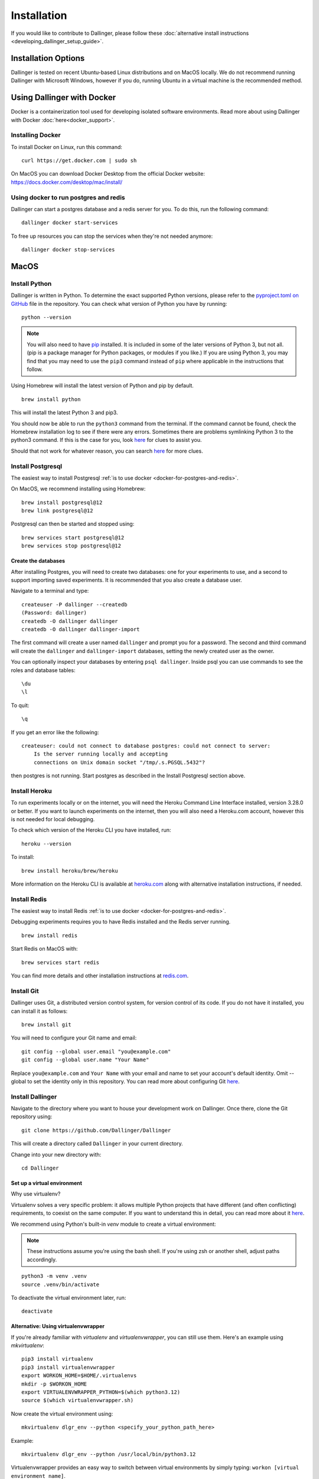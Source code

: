Installation
============

If you would like to contribute to Dallinger, please follow these
:doc:`alternative install
instructions <developing_dallinger_setup_guide>`.

Installation Options
--------------------

Dallinger is tested on recent Ubuntu-based Linux distributions and on MacOS locally.
We do not recommend running Dallinger with Microsoft Windows, however if you do, running Ubuntu in a virtual machine is the recommended method.

Using Dallinger with Docker
---------------------------
Docker is a containerization tool used for developing isolated software environments. Read more about using Dallinger with Docker :doc:`here<docker_support>`.

Installing Docker
~~~~~~~~~~~~~~~~~

To install Docker on Linux, run this command:
::

    curl https://get.docker.com | sudo sh

On MacOS you can download Docker Desktop from the official Docker website: https://docs.docker.com/desktop/mac/install/

.. _docker-for-postgres-and-redis:

Using docker to run postgres and redis
~~~~~~~~~~~~~~~~~~~~~~~~~~~~~~~~~~~~~~

Dallinger can start a postgres database and a redis server for you. To do this, run the following command:
::

    dallinger docker start-services

To free up resources you can stop the services when they're not needed anymore:
::

    dallinger docker stop-services


MacOS
--------

Install Python
~~~~~~~~~~~~~~

Dallinger is written in Python. To determine the exact supported Python versions, please refer to the `pyproject.toml on GitHub <https://github.com/Dallinger/Dallinger/blob/master/pyproject.toml>`__ file in the repository.
You can check what version of Python you have by running:
::

    python --version


.. note::

    You will also need to have `pip <https://pip.pypa.io/en/stable>`__ installed. It is included in some of the later versions of Python 3, but not all. (pip is a package manager for Python packages, or modules if you like.) If you are using Python 3, you may find that you may need to use the ``pip3`` command instead of ``pip`` where applicable in the instructions that follow.


Using Homebrew will install the latest version of Python and pip by default.

::

    brew install python

This will install the latest Python 3 and pip3.

You should now be able to run the ``python3`` command from the terminal.
If the command cannot be found, check the Homebrew installation log to see
if there were any errors. Sometimes there are problems symlinking Python 3 to
the python3 command. If this is the case for you, look `here <https://stackoverflow.com/questions/27784545/brew-error-could-not-symlink-path-is-not-writable>`__ for clues to assist you.

Should that not work for whatever reason, you can search `here <https://docs.python-guide.org/>`__ for more clues.


Install Postgresql
~~~~~~~~~~~~~~~~~~

The easiest way to install Postgresql :ref:`is to use docker <docker-for-postgres-and-redis>`.

On MacOS, we recommend installing using Homebrew:
::

    brew install postgresql@12
    brew link postgresql@12


Postgresql can then be started and stopped using:
::

    brew services start postgresql@12
    brew services stop postgresql@12


Create the databases
^^^^^^^^^^^^^^^^^^^^

After installing Postgres, you will need to create two databases:
one for your experiments to use, and a second to support importing saved
experiments. It is recommended that you also create a database user.

Navigate to a terminal and type:
::

    createuser -P dallinger --createdb
    (Password: dallinger)
    createdb -O dallinger dallinger
    createdb -O dallinger dallinger-import


The first command will create a user named ``dallinger`` and prompt you for a
password. The second and third command will create the ``dallinger`` and
``dallinger-import`` databases, setting the newly created user as the owner.

You can optionally inspect your databases by entering ``psql dallinger``.
Inside psql you can use commands to see the roles and database tables:
::

    \du
    \l

To quit:
::

    \q


If you get an error like the following:
::

    createuser: could not connect to database postgres: could not connect to server:
        Is the server running locally and accepting
        connections on Unix domain socket "/tmp/.s.PGSQL.5432"?

then postgres is not running. Start postgres as described in the Install Postgresql section above.

Install Heroku
~~~~~~~~~~~~~~

To run experiments locally or on the internet, you will need the Heroku Command
Line Interface installed, version 3.28.0 or better. If you want to launch experiments on the internet, then
you will also need a Heroku.com account, however this is not needed for local debugging.

To check which version of the Heroku CLI you have installed, run:
::

    heroku --version


To install:
::

    brew install heroku/brew/heroku

More information on the Heroku CLI is available at `heroku.com <https://devcenter.heroku.com/articles/heroku-cli>`__ along with alternative installation instructions, if needed.


Install Redis
~~~~~~~~~~~~~

The easiest way to install Redis :ref:`is to use docker <docker-for-postgres-and-redis>`.

Debugging experiments requires you to have Redis installed and the Redis
server running.
::

    brew install redis

Start Redis on MacOS with:
::

    brew services start redis

You can find more details and other installation instructions at `redis.com <https://redis.io/topics/quickstart>`__.

Install Git
~~~~~~~~~~~

Dallinger uses Git, a distributed version control system, for version control of its code.
If you do not have it installed, you can install it as follows:

::

    brew install git


You will need to configure your Git name and email:

::

  git config --global user.email "you@example.com"
  git config --global user.name "Your Name"


Replace ``you@example.com`` and ``Your Name`` with your email and name to set your account's default identity.
Omit --global to set the identity only in this repository. You can read more about configuring Git `here <https://git-scm.com/book/en/v2/Getting-Started-First-Time-Git-Setup/>`__.

Install Dallinger
~~~~~~~~~~~~~~~~~

Navigate to the directory where you want to house your development
work on Dallinger. Once there, clone the Git repository using:
::

    git clone https://github.com/Dallinger/Dallinger

This will create a directory called ``Dallinger`` in your current
directory.

Change into your new directory with:

::

    cd Dallinger

Set up a virtual environment
^^^^^^^^^^^^^^^^^^^^^^^^^^^^

Why use virtualenv?

Virtualenv solves a very specific problem: it allows multiple Python projects
that have different (and often conflicting) requirements, to coexist on the same computer.
If you want to understand this in detail, you can read more about it `here <https://www.dabapps.com/blog/introduction-to-pip-and-virtualenv-python/>`__.

We recommend using Python's built-in `venv` module to create a virtual environment:

.. note::

    These instructions assume you're using the bash shell. If you're using zsh or another shell, adjust paths accordingly.

::

    python3 -m venv .venv
    source .venv/bin/activate

To deactivate the virtual environment later, run:
::

    deactivate

Alternative: Using virtualenvwrapper
^^^^^^^^^^^^^^^^^^^^^^^^^^^^^^^^^^^^

If you're already familiar with `virtualenv` and `virtualenvwrapper`, you can still use them. Here's an example using `mkvirtualenv`:

::


    pip3 install virtualenv
    pip3 install virtualenvwrapper
    export WORKON_HOME=$HOME/.virtualenvs
    mkdir -p $WORKON_HOME
    export VIRTUALENVWRAPPER_PYTHON=$(which python3.12)
    source $(which virtualenvwrapper.sh)


Now create the virtual environment using:
::


    mkvirtualenv dlgr_env --python <specify_your_python_path_here>


Example:
::


    mkvirtualenv dlgr_env --python /usr/local/bin/python3.12

Virtualenvwrapper provides an easy way to switch between virtual environments
by simply typing: ``workon [virtual environment name]``.

The technical details:

These commands use ``pip/pip3``, the Python package manager, to install two
packages ``virtualenv`` and ``virtualenvwrapper``. They set up an
environmental variable named ``WORKON_HOME`` with a string that gives a
path to a subfolder of your home directory (``~``) called ``Envs``,
which the next command (``mkdir``) then makes according to the path
described in ``$WORKON_HOME`` (recursively, due to the ``-p`` flag).
That is where your environments will be stored. The ``source`` command
will run the command that follows, which in this case locates the
``virtualenvwrapper.sh`` shell script, the contents of which are beyond
the scope of this setup tutorial. If you want to know what it does, a
more in depth description can be found on the `documentation site for virtualenvwrapper <http://virtualenvwrapper.readthedocs.io/en/latest/install.html#python-interpreter-virtualenv-and-path>`__.

Finally, the ``mkvirtualenv`` makes your first virtual environment which
you've named ``dlgr_env``. We have explicitly passed it the location of the Python
that the virtualenv should use. This Python has been mapped to the ``python``
command inside the virtual environment.

The how-to:

In the future, you can work on your virtual environment by running:
::

    export VIRTUALENVWRAPPER_PYTHON=$(which python3.12)
    source $(which virtualenvwrapper.sh)
    workon dlgr_env


NB: To stop working in the virtual environment, run ``deactivate``. To
list all available virtual environments, run ``workon`` with no
arguments.

If you plan to do a lot of work with Dallinger, you can make your shell
execute the ``virtualenvwrapper.sh`` script everytime you open a terminal. To
do that type:
::

    echo "export VIRTUALENVWRAPPER_PYTHON=$(which python3.12)" >> ~/.bash_profile
    echo "source $(which virtualenvwrapper.sh)" >> ~/.bash_profile


From then on, you only need to use the ``workon`` command before starting.

Install Python dependencies
^^^^^^^^^^^^^^^^^^^^^^^^^^^

Now we need to install the dependencies using pip:
::

    pip install dallinger[data]

Test that your installation works by running:
::

    dallinger --version


Next, you'll need :doc:`access keys for AWS, Heroku,
etc. <aws_etc_keys>`.


Ubuntu
------

Install Python
~~~~~~~~~~~~~~

Dallinger is written in Python. To determine the exact supported Python versions, please refer to the `pyproject.toml on GitHub <https://github.com/Dallinger/Dallinger/blob/master/pyproject.toml>`__ file in the repository.
You can check what version of Python you have by running:
::

    python --version

If you do not have Python 3 installed, you can install it from the
`Python website <https://www.python.org/downloads/>`__.

Also make sure you have the python headers installed. The ``python-dev`` package
contains the header files you need to build Python extensions appropriate to the Python version you will be using.

.. note::

    You will also need to have `pip <https://pip.pypa.io/en/stable>`__ installed. It is included in some of the later versions of Python 3, but not all. (pip is a package manager for Python packages, or modules if you like.) If you are using Python 3, you may find that you may need to use the ``pip3`` command instead of ``pip`` where applicable in the instructions that follow.

::

    sudo apt-get install python3-dev
    sudo apt install -y python3-pip



Install Postgresql
~~~~~~~~~~~~~~~~~~

The lowest version of Postgresql that Dallinger v5 supports is 9.4.

Postgres can be installed using the following instructions:

::

    sudo apt-get update && sudo apt-get install -y postgresql postgresql-contrib libpq-dev

To run postgres, use the following command:
::

    sudo service postgresql start

Create the databases
^^^^^^^^^^^^^^^^^^^^

Make sure that postgres is running. Switch to the postgres user:

::

    sudo -u postgres -i

Run the following commands:

::

    createuser -P dallinger --createdb
    (Password: dallinger)
    createdb -O dallinger dallinger
    createdb -O dallinger dallinger-import
    exit

The second command will create a user named ``dallinger`` and prompt you for a
password. The third and fourth commands will create the ``dallinger`` and ``dallinger-import`` databases, setting
the newly created user as the owner.

Finally restart postgresql:
::

    sudo service postgresql reload

Install Heroku
~~~~~~~~~~~~~~

To run experiments locally or on the internet, you will need the Heroku Command
Line Interface installed, version 3.28.0 or better. If you want to launch experiments on the internet, then
you will also need a Heroku.com account, however this is not needed for local debugging.

To check which version of the Heroku CLI you have installed, run:
::

    heroku --version


To install:
::

    sudo apt-get install curl
    curl https://cli-assets.heroku.com/install.sh | sh


More information on the Heroku CLI is available at `heroku.com <https://devcenter.heroku.com/articles/heroku-cli>`__ along with alternative installation instructions, if needed.

Install Redis
~~~~~~~~~~~~~

Debugging experiments requires you to have Redis installed and the Redis
server running.

::

    sudo apt-get install -y redis-server

Start Redis on Ubuntu with:
::

    sudo service redis-server start

You can find more details and other installation instructions at `redis.com <https://redis.io/topics/quickstart>`__.

Install Git
~~~~~~~~~~~

Dallinger uses Git, a distributed version control system, for version control of its code.
If you do not have it installed, you can install it as follows:

::

    sudo apt install git


You will need to configure your Git name and email:

::

  git config --global user.email "you@example.com"
  git config --global user.name "Your Name"


Replace ``you@example.com`` and ``Your Name`` with your email and name to set your account's default identity.
Omit --global to set the identity only in this repository. You can read more about configuring Git `here <https://git-scm.com/book/en/v2/Getting-Started-First-Time-Git-Setup/>`__.

Install Dallinger
~~~~~~~~~~~~~~~~~

Navigate to the directory where you want to house your development
work on Dallinger. Once there, clone the Git repository using:
::

    git clone https://github.com/Dallinger/Dallinger

This will create a directory called ``Dallinger`` in your current
directory.

Change into your new directory with:

::

    cd Dallinger

Set up a virtual environment
^^^^^^^^^^^^^^^^^^^^^^^^^^^^

Why use virtualenv?

Virtualenv solves a very specific problem: it allows multiple Python projects
that have different (and often conflicting) requirements, to coexist on the same computer.
If you want to understand this in detail, you can read more about it `here <https://www.dabapps.com/blog/introduction-to-pip-and-virtualenv-python/>`__.

We recommend using Python's built-in `venv` module to create a virtual environment:

.. note::

    These instructions assume you're using the bash shell. If you're using zsh or another shell, adjust paths accordingly.

::

    python3 -m venv .venv
    source .venv/bin/activate

To deactivate the virtual environment later, run:
::

    deactivate

Alternative: Using virtualenvwrapper
^^^^^^^^^^^^^^^^^^^^^^^^^^^^^^^^^^^^

If you're already familiar with `virtualenv` and `virtualenvwrapper`, you can still use them. Here's an example using `mkvirtualenv`:

::


    pip3 install virtualenv
    pip3 install virtualenvwrapper
    export WORKON_HOME=$HOME/.virtualenvs
    mkdir -p $WORKON_HOME
    export VIRTUALENVWRAPPER_PYTHON=$(which python3.12)
    source $(which virtualenvwrapper.sh)


Now create the virtual environment using:
::


    mkvirtualenv dlgr_env --python <specify_your_python_path_here>


Example:
::


    mkvirtualenv dlgr_env --python /usr/local/bin/python3.12

Virtualenvwrapper provides an easy way to switch between virtual environments
by simply typing: ``workon [virtual environment name]``.

The technical details:

These commands use ``pip/pip3``, the Python package manager, to install two
packages ``virtualenv`` and ``virtualenvwrapper``. They set up an
environmental variable named ``WORKON_HOME`` with a string that gives a
path to a subfolder of your home directory (``~``) called ``Envs``,
which the next command (``mkdir``) then makes according to the path
described in ``$WORKON_HOME`` (recursively, due to the ``-p`` flag).
That is where your environments will be stored. The ``source`` command
will run the command that follows, which in this case locates the
``virtualenvwrapper.sh`` shell script, the contents of which are beyond
the scope of this setup tutorial. If you want to know what it does, a
more in depth description can be found on the `documentation site for virtualenvwrapper <http://virtualenvwrapper.readthedocs.io/en/latest/install.html#python-interpreter-virtualenv-and-path>`__.

Finally, the ``mkvirtualenv`` makes your first virtual environment which
you've named ``dlgr_env``. We have explicitly passed it the location of the Python
that the virtualenv should use. This Python has been mapped to the ``python``
command inside the virtual environment.

The how-to:

In the future, you can work on your virtual environment by running:
::

    export VIRTUALENVWRAPPER_PYTHON=$(which python3.12)
    source $(which virtualenvwrapper.sh)
    workon dlgr_env


NB: To stop working in the virtual environment, run ``deactivate``. To
list all available virtual environments, run ``workon`` with no
arguments.

If you plan to do a lot of work with Dallinger, you can make your shell
execute the ``virtualenvwrapper.sh`` script everytime you open a terminal. To
do that type:
::

    echo "export VIRTUALENVWRAPPER_PYTHON=$(which python3.12)" >> ~/.bash_profile
    echo "source $(which virtualenvwrapper.sh)" >> ~/.bash_profile


From then on, you only need to use the ``workon`` command before starting.

Install Python dependencies
^^^^^^^^^^^^^^^^^^^^^^^^^^^

Now we need to install the dependencies using pip:
::

    pip install dallinger[data]

Test that your installation works by running:
::

    dallinger --version


Next, you'll need :doc:`access keys for AWS, Heroku,
etc. <aws_etc_keys>`.
